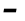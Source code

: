 SplineFontDB: 3.2
FontName: Agave-BoldItalic
FullName: Agave Bold Italic
FamilyName: Agave
Weight: Bold
Copyright: (c) 2013-2021 type agaric <agaric@protonmail.com>
Version: 38
ItalicAngle: -10
UnderlinePosition: -384
UnderlineWidth: 128
Ascent: 1536
Descent: 512
InvalidEm: 0
sfntRevision: 0x00260000
LayerCount: 2
Layer: 0 1 "Back" 1
Layer: 1 1 "Fore" 0
XUID: [1021 584 1762956521 11297310]
StyleMap: 0x0021
FSType: 0
OS2Version: 0
OS2_WeightWidthSlopeOnly: 0
OS2_UseTypoMetrics: 1
CreationTime: 1604070579
ModificationTime: 1609947972
PfmFamily: 49
TTFWeight: 700
TTFWidth: 5
LineGap: 0
VLineGap: 0
Panose: 2 11 8 9 4 6 4 2 2 3
OS2TypoAscent: 1536
OS2TypoAOffset: 0
OS2TypoDescent: -512
OS2TypoDOffset: 0
OS2TypoLinegap: 0
OS2WinAscent: 1536
OS2WinAOffset: 0
OS2WinDescent: 512
OS2WinDOffset: 0
HheadAscent: 1536
HheadAOffset: 0
HheadDescent: -512
HheadDOffset: 0
OS2SubXSize: 1403
OS2SubYSize: 1224
OS2SubXOff: 0
OS2SubYOff: 120
OS2SupXSize: 1403
OS2SupYSize: 1224
OS2SupXOff: 0
OS2SupYOff: 648
OS2StrikeYSize: 128
OS2StrikeYPos: 512
OS2CapHeight: 1280
OS2XHeight: 1024
OS2FamilyClass: 1285
OS2Vendor: 'agrc'
MarkAttachClasses: 1
DEI: 91125
LangName: 1033 "" "" "" "Agave Bold Italic" "" "" "" "" "" "type agaric" "" "https://github.com/blobject/agave" "https://b.agaric.net/page/agave" "Agave typeface+AAoA(c) 2013-2020, type agaric <agaric@protonmail.com>+AAoACgAA-Permission is hereby granted, free of charge, to any person obtaining a copy of this software and associated documentation files (the +ACIA-Software+ACIA), to deal in the Software without restriction, including without limitation the rights to use, copy, modify, merge, publish, distribute, sublicense, and/or sell copies of the Software, and to permit persons to whom the Software is furnished to do so, subject to the following conditions:+AAoACgAA-The above copyright notice and this permission notice shall be included in all copies or substantial portions of the Software.+AAoACgAA-THE SOFTWARE IS PROVIDED +ACIA-AS IS+ACIA, WITHOUT WARRANTY OF ANY KIND, EXPRESS OR IMPLIED, INCLUDING BUT NOT LIMITED TO THE WARRANTIES OF MERCHANTABILITY, FITNESS FOR A PARTICULAR PURPOSE AND NONINFRINGEMENT. IN NO EVENT SHALL THE AUTHORS OR COPYRIGHT HOLDERS BE LIABLE FOR ANY CLAIM, DAMAGES OR OTHER LIABILITY, WHETHER IN AN ACTION OF CONTRACT, TORT OR OTHERWISE, ARISING FROM, OUT OF OR IN CONNECTION WITH THE SOFTWARE OR THE USE OR OTHER DEALINGS IN THE SOFTWARE.+AAoA" "https://github.com/blobject/agave/blob/master/LICENSE" "" "Agave" "Bold Italic" "" "" "" "Agave" "Bold Italic"
Encoding: UnicodeBmp
UnicodeInterp: none
NameList: AGL For New Fonts
DisplaySize: -24
AntiAlias: 1
FitToEm: 0
WinInfo: 41 41 21
BeginPrivate: 0
EndPrivate
TeXData: 1 0 0 524288 262144 174762 655360 -1048576 174762 783286 444596 497025 792723 393216 433062 380633 303038 157286 324010 404750 52429 2506097 1059062 262144
BeginChars: 65579 46

StartChar: hyphen
Encoding: 45 45 0
Width: 1024
Flags: W
LayerCount: 2
Fore
SplineSet
175 547 m 1,0,-1
 208 733 l 1,1,-1
 849 733 l 1,2,-1
 816 547 l 1,3,-1
 175 547 l 1,0,-1
EndSplineSet
Validated: 1
EndChar

StartChar: space
Encoding: 32 32 1
Width: 1024
Flags: W
LayerCount: 2
Fore
Validated: 1
EndChar

StartChar: uni00A0
Encoding: 160 160 2
Width: 1024
Flags: W
LayerCount: 2
Fore
Validated: 1
EndChar

StartChar: .notdef
Encoding: 65536 -1 3
Width: 1024
VWidth: 0
Flags: W
LayerCount: 2
Fore
SplineSet
320 1280 m 2,0,-1
 433 1280 l 1,1,-1
 433 1152 l 1,2,-1
 320 1152 l 2,3,4
 267 1152 267 1152 229.5 1114.5 c 128,-1,5
 192 1077 192 1077 192 1024 c 2,6,-1
 192 768 l 1,7,-1
 64 768 l 1,8,-1
 64 1024 l 2,9,10
 64 1130 64 1130 139 1205 c 128,-1,11
 214 1280 214 1280 320 1280 c 2,0,-1
591 1280 m 1,12,-1
 704 1280 l 2,13,14
 810 1280 810 1280 885 1205 c 128,-1,15
 960 1130 960 1130 960 1024 c 2,16,-1
 960 768 l 1,17,-1
 832 768 l 1,18,-1
 832 1024 l 2,19,20
 832 1077 832 1077 794.5 1114.5 c 128,-1,21
 757 1152 757 1152 704 1152 c 2,22,-1
 591 1152 l 1,23,-1
 591 1280 l 1,12,-1
64 512 m 1,24,-1
 192 512 l 1,25,-1
 192 256 l 2,26,27
 192 203 192 203 229.5 165.5 c 128,-1,28
 267 128 267 128 320 128 c 2,29,-1
 433 128 l 1,30,-1
 433 0 l 1,31,-1
 320 0 l 2,32,33
 214 0 214 0 139 75 c 128,-1,34
 64 150 64 150 64 256 c 2,35,-1
 64 512 l 1,24,-1
832 512 m 1,36,-1
 960 512 l 1,37,-1
 960 256 l 2,38,39
 960 150 960 150 885 75 c 128,-1,40
 810 0 810 0 704 0 c 2,41,-1
 591 0 l 1,42,-1
 591 128 l 1,43,-1
 704 128 l 2,44,45
 757 128 757 128 794.5 165.5 c 128,-1,46
 832 203 832 203 832 256 c 2,47,-1
 832 512 l 1,36,-1
EndSplineSet
EndChar

StartChar: agave.Aduck
Encoding: 65537 -1 4
Width: 1024
VWidth: 0
Flags: W
LayerCount: 2
Fore
SplineSet
410 1152 m 1,0,-1
 614 1152 l 1,1,-1
 960 0 l 1,2,-1
 783 0 l 1,3,-1
 706 256 l 1,4,-1
 318 256 l 1,5,-1
 241 0 l 1,6,-1
 64 0 l 1,7,-1
 410 1152 l 1,0,-1
512 975 m 1,8,-1
 481 798 l 1,9,-1
 365 413 l 1,10,-1
 659 413 l 1,11,-1
 543 798 l 1,12,-1
 512 975 l 1,8,-1
EndSplineSet
EndChar

StartChar: agave.Bduck
Encoding: 65538 -1 5
Width: 1024
VWidth: 0
Flags: W
LayerCount: 2
Fore
SplineSet
128 1152 m 1,0,-1
 384 1152 l 2,1,2
 611 1152 611 1152 729.5 1078 c 128,-1,3
 848 1004 848 1004 848 832 c 0,4,5
 848 782 848 782 830.5 741 c 128,-1,6
 813 700 813 700 788 676.5 c 128,-1,7
 763 653 763 653 738 636.5 c 128,-1,8
 713 620 713 620 695.5 614.5 c 2,9,-1
 678 609 l 1,10,11
 689 607 689 607 707 602 c 128,-1,12
 725 597 725 597 770.5 575.5 c 128,-1,13
 816 554 816 554 851.5 526 c 128,-1,14
 887 498 887 498 915.5 447 c 128,-1,15
 944 396 944 396 944 335 c 0,16,17
 944 155 944 155 801 77.5 c 128,-1,18
 658 0 658 0 384 0 c 2,19,-1
 128 0 l 1,20,-1
 128 1152 l 1,0,-1
298 995 m 1,21,-1
 298 669 l 1,22,-1
 384 669 l 2,23,24
 521 669 521 669 599.5 712.5 c 128,-1,25
 678 756 678 756 678 832 c 128,-1,26
 678 908 678 908 599.5 951.5 c 128,-1,27
 521 995 521 995 384 995 c 2,28,-1
 298 995 l 1,21,-1
298 512 m 1,29,-1
 298 157 l 1,30,-1
 384 157 l 2,31,32
 479 157 479 157 547 165 c 128,-1,33
 615 173 615 173 668.5 192.5 c 128,-1,34
 722 212 722 212 748 247.5 c 128,-1,35
 774 283 774 283 774 335 c 128,-1,36
 774 387 774 387 748 422.5 c 128,-1,37
 722 458 722 458 668.5 477 c 128,-1,38
 615 496 615 496 547.5 504 c 128,-1,39
 480 512 480 512 384 512 c 2,40,-1
 298 512 l 1,29,-1
EndSplineSet
EndChar

StartChar: agave.Cduck
Encoding: 65539 -1 6
Width: 1024
VWidth: 0
Flags: W
LayerCount: 2
Fore
SplineSet
665 1160 m 0,0,1
 729 1160 729 1160 786.5 1156 c 128,-1,2
 844 1152 844 1152 870 1148 c 2,3,-1
 896 1144 l 1,4,-1
 896 995 l 1,5,-1
 665 995 l 2,6,7
 491 995 491 995 390.5 883 c 128,-1,8
 290 771 290 771 290 576 c 0,9,10
 290 350 290 350 385.5 253.5 c 128,-1,11
 481 157 481 157 665 157 c 2,12,-1
 896 157 l 1,13,-1
 896 8 l 1,14,15
 808 -8 808 -8 665 -8 c 0,16,17
 532 -8 532 -8 433.5 22 c 128,-1,18
 335 52 335 52 261 119 c 128,-1,19
 187 186 187 186 149.5 300.5 c 128,-1,20
 112 415 112 415 112 576 c 0,21,22
 112 847 112 847 260.5 1003.5 c 128,-1,23
 409 1160 409 1160 665 1160 c 0,0,1
EndSplineSet
EndChar

StartChar: agave.Dduck
Encoding: 65540 -1 7
Width: 1024
VWidth: 0
Flags: W
LayerCount: 2
Fore
SplineSet
128 1152 m 1,0,-1
 384 1152 l 2,1,2
 518 1152 518 1152 618 1122.5 c 128,-1,3
 718 1093 718 1093 793 1026.5 c 128,-1,4
 868 960 868 960 906 847.5 c 128,-1,5
 944 735 944 735 944 576 c 128,-1,6
 944 417 944 417 906 304.5 c 128,-1,7
 868 192 868 192 793 125.5 c 128,-1,8
 718 59 718 59 618 29.5 c 128,-1,9
 518 0 518 0 384 0 c 2,10,-1
 128 -0 l 1,11,-1
 128 1152 l 1,0,-1
298 995 m 1,12,-1
 298 157 l 1,13,-1
 384 157 l 2,14,15
 571 157 571 157 668.5 253.5 c 128,-1,16
 766 350 766 350 766 576 c 128,-1,17
 766 802 766 802 668.5 898.5 c 128,-1,18
 571 995 571 995 384 995 c 2,19,-1
 298 995 l 1,12,-1
EndSplineSet
EndChar

StartChar: agave.Educk
Encoding: 65541 -1 8
Width: 1024
VWidth: 0
Flags: W
LayerCount: 2
Fore
SplineSet
160 1152 m 1,0,-1
 896 1152 l 1,1,-1
 896 995 l 1,2,-1
 330 995 l 1,3,-1
 330 669 l 1,4,-1
 832 669 l 1,5,-1
 832 512 l 1,6,-1
 330 512 l 1,7,-1
 330 157 l 1,8,-1
 896 157 l 1,9,-1
 896 0 l 1,10,-1
 160 0 l 1,11,-1
 160 1152 l 1,0,-1
EndSplineSet
EndChar

StartChar: agave.Fduck
Encoding: 65542 -1 9
Width: 1024
VWidth: 0
Flags: W
LayerCount: 2
Fore
SplineSet
160 1152 m 1,0,-1
 896 1152 l 1,1,-1
 896 995 l 1,2,-1
 330 995 l 1,3,-1
 330 669 l 1,4,-1
 864 669 l 1,5,-1
 864 512 l 1,6,-1
 330 512 l 1,7,-1
 330 0 l 1,8,-1
 160 0 l 1,9,-1
 160 1152 l 1,0,-1
EndSplineSet
EndChar

StartChar: agave.Gduck
Encoding: 65543 -1 10
Width: 1024
VWidth: 0
Flags: W
LayerCount: 2
Fore
SplineSet
640 1160 m 0,0,1
 707 1160 707 1160 771 1156 c 128,-1,2
 835 1152 835 1152 865.5 1148 c 2,3,-1
 896 1144 l 1,4,-1
 896 995 l 1,5,-1
 640 995 l 2,6,7
 452 995 452 995 355 884.5 c 128,-1,8
 258 774 258 774 258 576 c 0,9,10
 258 458 258 458 279 374.5 c 128,-1,11
 300 291 300 291 341.5 242 c 128,-1,12
 383 193 383 193 438 171 c 128,-1,13
 493 149 493 149 567 149 c 0,14,15
 660 149 660 149 709 174 c 128,-1,16
 758 199 758 199 758 256 c 2,17,-1
 758 512 l 1,18,-1
 512 512 l 1,19,-1
 512 669 l 1,20,-1
 928 669 l 1,21,-1
 928 256 l 2,22,23
 928 114 928 114 836 53 c 128,-1,24
 744 -8 744 -8 567 -8 c 0,25,26
 450 -8 450 -8 363 22 c 128,-1,27
 276 52 276 52 211 119 c 128,-1,28
 146 186 146 186 113 300.5 c 128,-1,29
 80 415 80 415 80 576 c 0,30,31
 80 851 80 851 224.5 1005.5 c 128,-1,32
 369 1160 369 1160 640 1160 c 0,0,1
EndSplineSet
EndChar

StartChar: agave.Hduck
Encoding: 65544 -1 11
Width: 1024
VWidth: 0
Flags: W
LayerCount: 2
Fore
SplineSet
96 1152 m 1,0,-1
 266 1152 l 1,1,-1
 266 669 l 1,2,-1
 758 669 l 1,3,-1
 758 1152 l 1,4,-1
 928 1152 l 1,5,-1
 928 0 l 1,6,-1
 758 0 l 1,7,-1
 758 512 l 1,8,-1
 266 512 l 1,9,-1
 266 0 l 1,10,-1
 96 0 l 1,11,-1
 96 1152 l 1,0,-1
EndSplineSet
EndChar

StartChar: agave.Iduck
Encoding: 65545 -1 12
Width: 1024
VWidth: 0
Flags: W
LayerCount: 2
Fore
SplineSet
160 1152 m 5,0,-1
 864 1152 l 5,1,-1
 864 995 l 5,2,-1
 597 995 l 5,3,-1
 597 157 l 5,4,-1
 864 157 l 5,5,-1
 864 0 l 5,6,-1
 160 0 l 5,7,-1
 160 157 l 5,8,-1
 427 157 l 5,9,-1
 427 995 l 5,10,-1
 160 995 l 5,11,-1
 160 1152 l 5,0,-1
EndSplineSet
EndChar

StartChar: agave.Jduck
Encoding: 65546 -1 13
Width: 1024
VWidth: 0
Flags: W
LayerCount: 2
Fore
SplineSet
192 1152 m 1,0,-1
 832 1152 l 1,1,-1
 832 526 l 2,2,3
 832 378 832 378 798 273.5 c 128,-1,4
 764 169 764 169 697 108 c 128,-1,5
 630 47 630 47 541 19.5 c 128,-1,6
 452 -8 452 -8 332 -8 c 0,7,8
 276 -8 276 -8 225 -4 c 128,-1,9
 174 -0 174 -0 151 4 c 2,10,-1
 128 8 l 1,11,-1
 128 157 l 1,12,-1
 332 157 l 2,13,14
 494 157 494 157 578 242 c 128,-1,15
 662 327 662 327 662 526 c 2,16,-1
 662 995 l 1,17,-1
 192 995 l 1,18,-1
 192 1152 l 1,0,-1
EndSplineSet
EndChar

StartChar: agave.Kduck
Encoding: 65547 -1 14
Width: 1024
VWidth: 0
Flags: W
LayerCount: 2
Fore
SplineSet
741 1152 m 1,0,-1
 960 1152 l 1,1,-1
 491 576 l 1,2,-1
 960 0 l 1,3,-1
 741 0 l 1,4,-1
 298 544 l 1,5,-1
 298 0 l 1,6,-1
 128 0 l 1,7,-1
 128 1152 l 1,8,-1
 298 1152 l 1,9,-1
 298 608 l 1,10,-1
 741 1152 l 1,0,-1
EndSplineSet
EndChar

StartChar: agave.Lduck
Encoding: 65548 -1 15
Width: 1024
VWidth: 0
Flags: W
LayerCount: 2
Fore
SplineSet
160 1152 m 1,0,-1
 330 1152 l 1,1,-1
 330 157 l 1,2,-1
 896 157 l 1,3,-1
 896 0 l 1,4,-1
 160 0 l 1,5,-1
 160 1152 l 1,0,-1
EndSplineSet
EndChar

StartChar: agave.lduck
Encoding: 65549 -1 16
Width: 1024
VWidth: 0
Flags: W
LayerCount: 2
Fore
SplineSet
160 1152 m 1,0,-1
 597 1152 l 1,1,-1
 597 157 l 1,2,-1
 896 157 l 1,3,-1
 896 0 l 1,4,-1
 128 0 l 1,5,-1
 128 157 l 1,6,-1
 427 157 l 1,7,-1
 427 995 l 1,8,-1
 160 995 l 1,9,-1
 160 1152 l 1,0,-1
EndSplineSet
EndChar

StartChar: agave.Mduck
Encoding: 65550 -1 17
Width: 1024
VWidth: 0
Flags: W
LayerCount: 2
Fore
SplineSet
64 1152 m 1,0,-1
 221 1152 l 1,1,-1
 512 702 l 1,2,-1
 803 1152 l 1,3,-1
 960 1152 l 1,4,-1
 960 0 l 1,5,-1
 803 0 l 1,6,-1
 803 883 l 1,7,-1
 563 512 l 1,8,-1
 461 512 l 1,9,-1
 221 883 l 1,10,-1
 221 0 l 1,11,-1
 64 0 l 1,12,-1
 64 1152 l 1,0,-1
EndSplineSet
EndChar

StartChar: agave.Nduck
Encoding: 65551 -1 18
Width: 1024
VWidth: 0
Flags: W
LayerCount: 2
Fore
SplineSet
96 1152 m 1,0,-1
 300 1152 l 1,1,-1
 758 256 l 1,2,-1
 758 1152 l 1,3,-1
 928 1152 l 1,4,-1
 928 0 l 1,5,-1
 723 0 l 1,6,-1
 266 896 l 1,7,-1
 266 0 l 1,8,-1
 96 0 l 1,9,-1
 96 1152 l 1,0,-1
EndSplineSet
EndChar

StartChar: agave.Oduck
Encoding: 65552 -1 19
Width: 1024
VWidth: 0
Flags: W
LayerCount: 2
Fore
SplineSet
16 576 m 128,-1,1
 16 739 16 739 49.5 855 c 128,-1,2
 83 971 83 971 149.5 1039 c 128,-1,3
 216 1107 216 1107 304.5 1137.5 c 128,-1,4
 393 1168 393 1168 512 1168 c 128,-1,5
 631 1168 631 1168 719.5 1137.5 c 128,-1,6
 808 1107 808 1107 874.5 1039 c 128,-1,7
 941 971 941 971 974.5 855 c 128,-1,8
 1008 739 1008 739 1008 576 c 128,-1,9
 1008 413 1008 413 974.5 297 c 128,-1,10
 941 181 941 181 874.5 113 c 128,-1,11
 808 45 808 45 719.5 14.5 c 128,-1,12
 631 -16 631 -16 512 -16 c 128,-1,13
 393 -16 393 -16 304.5 14.5 c 128,-1,14
 216 45 216 45 149.5 113 c 128,-1,15
 83 181 83 181 49.5 297 c 128,-1,0
 16 413 16 413 16 576 c 128,-1,1
512 1011 m 128,-1,17
 434 1011 434 1011 376 988.5 c 128,-1,18
 318 966 318 966 274 916 c 128,-1,19
 230 866 230 866 208 781 c 128,-1,20
 186 696 186 696 186 576 c 128,-1,21
 186 456 186 456 208 371 c 128,-1,22
 230 286 230 286 274 236 c 128,-1,23
 318 186 318 186 376 163.5 c 128,-1,24
 434 141 434 141 512 141 c 128,-1,25
 590 141 590 141 648 163.5 c 128,-1,26
 706 186 706 186 750 236 c 128,-1,27
 794 286 794 286 816 371 c 128,-1,28
 838 456 838 456 838 576 c 128,-1,29
 838 696 838 696 816 781 c 128,-1,30
 794 866 794 866 750 916 c 128,-1,31
 706 966 706 966 648 988.5 c 128,-1,16
 590 1011 590 1011 512 1011 c 128,-1,17
EndSplineSet
EndChar

StartChar: agave.Pduck
Encoding: 65553 -1 20
Width: 1024
VWidth: 0
Flags: W
LayerCount: 2
Fore
SplineSet
160 1152 m 1,0,-1
 604 1152 l 2,1,2
 762 1152 762 1152 853 1066 c 128,-1,3
 944 980 944 980 944 832 c 128,-1,4
 944 684 944 684 825 598 c 128,-1,5
 706 512 706 512 500 512 c 2,6,-1
 330 512 l 1,7,-1
 330 0 l 1,8,-1
 160 0 l 1,9,-1
 160 1152 l 1,0,-1
330 995 m 1,10,-1
 330 669 l 1,11,-1
 500 669 l 2,12,13
 627 669 627 669 700.5 712.5 c 128,-1,14
 774 756 774 756 774 832 c 128,-1,15
 774 908 774 908 728.5 951.5 c 128,-1,16
 683 995 683 995 604 995 c 2,17,-1
 330 995 l 1,10,-1
EndSplineSet
EndChar

StartChar: agave.Rduck
Encoding: 65554 -1 21
Width: 1024
VWidth: 0
Flags: W
LayerCount: 2
Fore
SplineSet
128 1152 m 1,0,-1
 572 1152 l 2,1,2
 739 1152 739 1152 825.5 1078 c 128,-1,3
 912 1004 912 1004 912 832 c 0,4,5
 912 705.021087314 912 705.021087314 856.087732856 632.357814115 c 128,-1,6
 800.175465712 559.694540917 800.175465712 559.694540917 692.443359375 531.634765625 c 1,7,-1
 960 0 l 1,8,-1
 770 0 l 1,9,-1
 512 512 l 1,10,-1
 298 512 l 1,11,-1
 298 0 l 1,12,-1
 128 0 l 1,13,-1
 128 1152 l 1,0,-1
298 995 m 1,14,-1
 298 669 l 1,15,-1
 468 669 l 2,16,17
 602 669 602 669 672 706.5 c 128,-1,18
 742 744 742 744 742 832 c 128,-1,19
 742 920 742 920 698.5 957.5 c 128,-1,20
 655 995 655 995 572 995 c 2,21,-1
 298 995 l 1,14,-1
EndSplineSet
EndChar

StartChar: agave.Sduck
Encoding: 65555 -1 22
Width: 1024
VWidth: 0
Flags: W
LayerCount: 2
Fore
SplineSet
652 1160 m 0,0,1
 719 1160 719 1160 780 1156 c 128,-1,2
 841 1152 841 1152 868.5 1148 c 2,3,-1
 896 1144 l 1,4,-1
 896 995 l 1,5,-1
 652 995 l 2,6,7
 579 995 579 995 527.5 991.5 c 128,-1,8
 476 988 476 988 428.5 978 c 128,-1,9
 381 968 381 968 352.5 951 c 128,-1,10
 324 934 324 934 307 905 c 128,-1,11
 290 876 290 876 290 835 c 0,12,13
 290 783 290 783 326 746 c 128,-1,14
 362 709 362 709 419.5 687 c 128,-1,15
 477 665 477 665 547 645.5 c 128,-1,16
 617 626 617 626 687 602 c 128,-1,17
 757 578 757 578 814.5 545 c 128,-1,18
 872 512 872 512 908 454 c 128,-1,19
 944 396 944 396 944 317 c 0,20,21
 944 237 944 237 924.5 182.5 c 128,-1,22
 905 128 905 128 864.5 90 c 128,-1,23
 824 52 824 52 751.5 31 c 128,-1,24
 679 10 679 10 584.5 1 c 128,-1,25
 490 -8 490 -8 352 -8 c 0,26,27
 282 -8 282 -8 218 -4 c 128,-1,28
 154 -0 154 -0 125 4 c 2,29,-1
 96 8 l 1,30,-1
 96 157 l 1,31,-1
 352 157 l 2,32,33
 595 157 595 157 680.5 187 c 128,-1,34
 766 217 766 217 766 317 c 0,35,36
 766 369 766 369 730 406 c 128,-1,37
 694 443 694 443 636.5 465 c 128,-1,38
 579 487 579 487 509 506.5 c 128,-1,39
 439 526 439 526 369 550 c 128,-1,40
 299 574 299 574 241.5 607 c 128,-1,41
 184 640 184 640 148 698 c 128,-1,42
 112 756 112 756 112 835 c 0,43,44
 112 912 112 912 136.5 969 c 128,-1,45
 161 1026 161 1026 205 1062.5 c 128,-1,46
 249 1099 249 1099 318 1121 c 128,-1,47
 387 1143 387 1143 467 1151.5 c 128,-1,48
 547 1160 547 1160 652 1160 c 0,0,1
EndSplineSet
EndChar

StartChar: agave.Tduck
Encoding: 65556 -1 23
Width: 1024
VWidth: 0
Flags: W
LayerCount: 2
Fore
SplineSet
64 1152 m 1,0,-1
 960 1152 l 1,1,-1
 960 995 l 1,2,-1
 597 995 l 1,3,-1
 597 0 l 1,4,-1
 427 0 l 1,5,-1
 427 995 l 1,6,-1
 64 995 l 1,7,-1
 64 1152 l 1,0,-1
EndSplineSet
EndChar

StartChar: agave.Uduck
Encoding: 65557 -1 24
Width: 1024
VWidth: 0
Flags: W
LayerCount: 2
Fore
SplineSet
32 1152 m 1,0,-1
 202 1152 l 1,1,-1
 202 527 l 2,2,3
 202 309 202 309 269.5 225 c 128,-1,4
 337 141 337 141 512 141 c 128,-1,5
 687 141 687 141 754.5 225 c 128,-1,6
 822 309 822 309 822 527 c 2,7,-1
 822 1152 l 1,8,-1
 992 1152 l 1,9,-1
 992 527 l 2,10,11
 992 372 992 372 968 270 c 128,-1,12
 944 168 944 168 886.5 103 c 128,-1,13
 829 38 829 38 739 11 c 128,-1,14
 649 -16 649 -16 512 -16 c 128,-1,15
 375 -16 375 -16 285 11 c 128,-1,16
 195 38 195 38 137.5 103 c 128,-1,17
 80 168 80 168 56 270 c 128,-1,18
 32 372 32 372 32 527 c 2,19,-1
 32 1152 l 1,0,-1
EndSplineSet
EndChar

StartChar: agave.Vduck
Encoding: 65558 -1 25
Width: 1024
VWidth: 0
Flags: W
LayerCount: 2
Fore
SplineSet
64 1152 m 1,0,-1
 241 1152 l 1,1,-1
 481 354 l 1,2,-1
 512 177 l 1,3,-1
 543 354 l 1,4,-1
 783 1152 l 1,5,-1
 960 1152 l 1,6,-1
 614 0 l 1,7,-1
 410 0 l 1,8,-1
 64 1152 l 1,0,-1
EndSplineSet
EndChar

StartChar: agave.Wduck
Encoding: 65559 -1 26
Width: 1024
VWidth: 0
Flags: W
LayerCount: 2
Fore
SplineSet
32 1152 m 1,0,-1
 190 1152 l 1,1,-1
 267 245 l 1,2,-1
 461 768 l 1,3,-1
 563 768 l 1,4,-1
 758 241 l 1,5,-1
 834 1152 l 1,6,-1
 992 1152 l 1,7,-1
 896 0 l 1,8,-1
 692 0 l 1,9,-1
 512 486 l 1,10,-1
 332 0 l 1,11,-1
 128 0 l 1,12,-1
 32 1152 l 1,0,-1
EndSplineSet
EndChar

StartChar: agave.Xduck
Encoding: 65560 -1 27
Width: 1024
VWidth: 0
Flags: W
LayerCount: 2
Fore
SplineSet
34 1152 m 1,0,-1
 235 1152 l 1,1,-1
 512 731 l 1,2,-1
 789 1152 l 1,3,-1
 992 1152 l 1,4,-1
 614 576 l 1,5,-1
 992 -0 l 1,6,-1
 789 -0 l 1,7,-1
 512 421 l 1,8,-1
 235 -0 l 1,9,-1
 32 -0 l 1,10,-1
 410 576 l 1,11,-1
 34 1152 l 1,0,-1
EndSplineSet
EndChar

StartChar: agave.Yduck
Encoding: 65561 -1 28
Width: 1024
VWidth: 0
Flags: W
LayerCount: 2
Fore
SplineSet
790 1152 m 1,0,-1
 992 1152 l 1,1,-1
 597 542 l 1,2,-1
 597 0 l 1,3,-1
 427 0 l 1,4,-1
 427 542 l 1,5,-1
 32 1152 l 1,6,-1
 234 1152 l 1,7,-1
 512 723 l 1,8,-1
 790 1152 l 1,0,-1
EndSplineSet
EndChar

StartChar: agave.Zduck
Encoding: 65562 -1 29
Width: 1024
VWidth: 0
Flags: W
LayerCount: 2
Fore
SplineSet
128 1152 m 1,0,-1
 896 1152 l 1,1,-1
 896 995 l 1,2,-1
 290 157 l 1,3,-1
 928 157 l 1,4,-1
 928 0 l 1,5,-1
 96 0 l 1,6,-1
 96 157 l 1,7,-1
 702 995 l 1,8,-1
 128 995 l 1,9,-1
 128 1152 l 1,0,-1
EndSplineSet
EndChar

StartChar: agave.AEduck
Encoding: 65563 -1 30
Width: 1024
VWidth: 0
Flags: W
LayerCount: 2
Fore
SplineSet
396.999023438 1152 m 1,0,-1
 992 1152 l 1,1,-1
 992 995 l 1,2,-1
 682 995 l 1,3,-1
 682 669 l 1,4,-1
 960 669 l 1,5,-1
 960 512 l 1,6,-1
 682 512 l 1,7,-1
 682 157 l 1,8,-1
 992 157 l 1,9,-1
 992 0 l 1,10,-1
 512 0 l 1,11,-1
 512 256 l 1,12,-1
 278 256 l 1,13,-1
 197 0 l 1,14,-1
 32 0 l 1,15,-1
 396.999023438 1152 l 1,0,-1
512 995 m 1,16,-1
 328 413 l 1,17,-1
 512 413 l 1,18,-1
 512 995 l 1,16,-1
EndSplineSet
EndChar

StartChar: agave.Oslashduck
Encoding: 65564 -1 31
Width: 1024
VWidth: 0
Flags: W
LayerCount: 2
Fore
SplineSet
815 1280 m 1,0,-1
 960 1280 l 1,1,-1
 846 1066 l 1,2,3
 1008 927 1008 927 1008 576 c 0,4,5
 1008 413 1008 413 974.5 297 c 128,-1,6
 941 181 941 181 874.5 113 c 128,-1,7
 808 45 808 45 719.5 14.5 c 128,-1,8
 631 -16 631 -16 512 -16 c 0,9,10
 381 -16 381 -16 288 20 c 1,11,-1
 209 -128 l 1,12,-1
 64 -128 l 1,13,-1
 178 86 l 1,14,15
 16 225 16 225 16 576 c 0,16,17
 16 739 16 739 49.5 855 c 128,-1,18
 83 971 83 971 149.5 1039 c 128,-1,19
 216 1107 216 1107 304.5 1137.5 c 128,-1,20
 393 1168 393 1168 512 1168 c 0,21,22
 643 1168 643 1168 736 1132 c 1,23,-1
 815 1280 l 1,0,-1
512 1011 m 0,24,25
 434 1011 434 1011 376 988.5 c 128,-1,26
 318 966 318 966 274 916 c 128,-1,27
 230 866 230 866 208 781 c 128,-1,28
 186 696 186 696 186 576 c 0,29,30
 186 354 186 354 264 248 c 1,31,-1
 658 985 l 1,32,33
 597 1011 597 1011 512 1011 c 0,24,25
760 904 m 1,34,-1
 366 167 l 1,35,36
 427 141 427 141 512 141 c 0,37,38
 590 141 590 141 648 163.5 c 128,-1,39
 706 186 706 186 750 236 c 128,-1,40
 794 286 794 286 816 371 c 128,-1,41
 838 456 838 456 838 576 c 0,42,43
 838 798 838 798 760 904 c 1,34,-1
EndSplineSet
EndChar

StartChar: agave.Ezhduck
Encoding: 65565 -1 32
Width: 1024
VWidth: 0
Flags: W
LayerCount: 2
Fore
SplineSet
896 1152 m 1,0,-1
 896 995 l 1,1,-1
 520 669 l 1,2,3
 723 668 723 668 833.5 595.5 c 128,-1,4
 944 523 944 523 944 376 c 0,5,6
 944 270 944 270 904 195 c 128,-1,7
 864 120 864 120 785.5 76 c 128,-1,8
 707 32 707 32 601.5 12 c 128,-1,9
 496 -8 496 -8 355 -8 c 0,10,11
 284 -8 284 -8 219 -4 c 128,-1,12
 154 -0 154 -0 125 4 c 2,13,-1
 96 8 l 1,14,-1
 96 157 l 1,15,-1
 355 157 l 2,16,17
 560 157 560 157 667 207.5 c 128,-1,18
 774 258 774 258 774 376 c 0,19,20
 774 439 774 439 692.5 475.5 c 128,-1,21
 611 512 611 512 469 512 c 2,22,-1
 280 512 l 1,23,-1
 280 669 l 1,24,-1
 656 995 l 1,25,-1
 128 995 l 1,26,-1
 128 1152 l 1,27,-1
 896 1152 l 1,0,-1
EndSplineSet
EndChar

StartChar: agave.Gammaduck
Encoding: 65566 -1 33
Width: 1024
VWidth: 0
Flags: W
LayerCount: 2
Fore
SplineSet
160 0 m 1,0,-1
 160 1152 l 1,1,-1
 896 1152 l 1,2,-1
 896 995 l 1,3,-1
 330 995 l 1,4,-1
 330 0 l 1,5,-1
 160 0 l 1,0,-1
EndSplineSet
EndChar

StartChar: agave.Ucyrduck
Encoding: 65567 -1 34
Width: 1024
VWidth: 0
Flags: W
LayerCount: 2
Fore
SplineSet
805 1152 m 1,0,-1
 992 1152 l 1,1,-1
 571 233 l 2,2,3
 549 185 549 185 538 162.5 c 128,-1,4
 527 140 527 140 508.5 105.5 c 128,-1,5
 490 71 490 71 477 55.5 c 128,-1,6
 464 40 464 40 445 22.5 c 128,-1,7
 426 5 426 5 405.5 -1.5 c 128,-1,8
 385 -8 385 -8 360 -8 c 0,9,10
 323 -8 323 -8 289 -4 c 128,-1,11
 255 -0 255 -0 239.5 4 c 2,12,-1
 224 8 l 1,13,-1
 224 157 l 1,14,15
 262 157 262 157 277.5 157 c 128,-1,16
 293 157 293 157 314.5 163.5 c 128,-1,17
 336 170 336 170 342.5 175 c 128,-1,18
 349 180 349 180 365 202.5 c 128,-1,19
 381 225 381 225 389.5 243.5 c 128,-1,20
 398 262 398 262 419 308 c 1,21,-1
 32 1152 l 1,22,-1
 219 1152 l 1,23,-1
 512 512 l 1,24,-1
 805 1152 l 1,0,-1
EndSplineSet
EndChar

StartChar: agave.Izhitsaduck
Encoding: 65568 -1 35
Width: 1024
VWidth: 0
Flags: W
LayerCount: 2
Fore
SplineSet
32 1152 m 1,0,-1
 211 1152 l 1,1,-1
 473 354 l 1,2,-1
 512 177 l 1,3,-1
 551 354 l 1,4,-1
 747 951 l 2,5,6
 764 1002 764 1002 772.5 1025 c 128,-1,7
 781 1048 781 1048 796.5 1080.5 c 128,-1,8
 812 1113 812 1113 826.5 1126 c 128,-1,9
 841 1139 841 1139 864.5 1149.5 c 128,-1,10
 888 1160 888 1160 918 1160 c 0,11,12
 947 1160 947 1160 973.5 1156 c 128,-1,13
 1000 1152 1000 1152 1012 1148 c 2,14,-1
 1024 1144 l 1,15,-1
 1024 995 l 1,16,17
 962 995 962 995 947.5 983 c 128,-1,18
 933 971 933 971 909 898 c 2,19,-1
 614 0 l 1,20,-1
 410 0 l 1,21,-1
 32 1152 l 1,0,-1
EndSplineSet
EndChar

StartChar: agave.Schwaduck
Encoding: 65569 -1 36
Width: 1024
VWidth: 0
Flags: W
LayerCount: 2
Fore
SplineSet
406 1160 m 0,0,1
 649 1160 649 1160 792.5 997 c 128,-1,2
 936 834 936 834 936 572 c 128,-1,3
 936 310 936 310 821 147 c 128,-1,4
 706 -16 706 -16 512 -16 c 0,5,6
 319 -16 319 -16 207.5 102 c 128,-1,7
 96 220 96 220 96 424 c 2,8,-1
 96 512 l 2,9,10
 96 601 96 601 133 635 c 128,-1,11
 170 669 170 669 266 669 c 2,12,-1
 758 669 l 1,13,14
 758 676 758 676 757 687.5 c 128,-1,15
 756 699 756 699 749.5 733 c 128,-1,16
 743 767 743 767 730.5 798 c 128,-1,17
 718 829 718 829 692 866.5 c 128,-1,18
 666 904 666 904 630 931 c 128,-1,19
 594 958 594 958 536 976.5 c 128,-1,20
 478 995 478 995 406 995 c 2,21,-1
 184 995 l 1,22,-1
 184 1144 l 1,23,24
 269 1160 269 1160 406 1160 c 0,0,1
266 512 m 1,25,-1
 266 424 l 2,26,27
 266 293 266 293 332 217 c 128,-1,28
 398 141 398 141 512 141 c 0,29,30
 562 141 562 141 603 161.5 c 128,-1,31
 644 182 644 182 668.5 214.5 c 128,-1,32
 693 247 693 247 711.5 286.5 c 128,-1,33
 730 326 730 326 738.5 366 c 128,-1,34
 747 406 747 406 752 438.5 c 128,-1,35
 757 471 757 471 757.5 491.5 c 2,36,-1
 758 512 l 1,37,-1
 266 512 l 1,25,-1
EndSplineSet
EndChar

StartChar: agave.Zeduck
Encoding: 65570 -1 37
Width: 1024
VWidth: 0
Flags: W
LayerCount: 2
Fore
SplineSet
160 1144 m 1,0,1
 265 1160 265 1160 435 1160 c 0,2,3
 653 1160 653 1160 766.5 1084.5 c 128,-1,4
 880 1009 880 1009 880 832 c 0,5,6
 880 782 880 782 862.5 741 c 128,-1,7
 845 700 845 700 820 676.5 c 128,-1,8
 795 653 795 653 770 636.5 c 128,-1,9
 745 620 745 620 727.5 614.5 c 2,10,-1
 710 609 l 1,11,12
 718 607 718 607 731.5 602 c 128,-1,13
 745 597 745 597 780 575.5 c 128,-1,14
 815 554 815 554 841.5 526 c 128,-1,15
 868 498 868 498 890 447 c 128,-1,16
 912 396 912 396 912 334 c 0,17,18
 912 150 912 150 790.5 71 c 128,-1,19
 669 -8 669 -8 435 -8 c 0,20,21
 351 -8 351 -8 274 -4 c 128,-1,22
 197 -0 197 -0 162.5 4 c 2,23,-1
 128 8 l 1,24,-1
 128 157 l 1,25,-1
 435 157 l 2,26,27
 586 157 586 157 664 197.5 c 128,-1,28
 742 238 742 238 742 334 c 128,-1,29
 742 430 742 430 655.5 471 c 128,-1,30
 569 512 569 512 402 512 c 2,31,-1
 224 512 l 1,32,-1
 224 669 l 1,33,-1
 390 669 l 2,34,35
 547 669 547 669 628.5 706.5 c 128,-1,36
 710 744 710 744 710 832 c 128,-1,37
 710 920 710 920 640 957.5 c 128,-1,38
 570 995 570 995 435 995 c 2,39,-1
 160 995 l 1,40,-1
 160 1144 l 1,0,1
EndSplineSet
EndChar

StartChar: agave.Otildeduck
Encoding: 65571 -1 38
Width: 1024
VWidth: 0
Flags: W
LayerCount: 2
Fore
SplineSet
512 1168 m 128,-1,1
 631 1168 631 1168 719.5 1137.5 c 128,-1,2
 808 1107 808 1107 874.5 1039 c 128,-1,3
 941 971 941 971 974.5 855 c 128,-1,4
 1008 739 1008 739 1008 576 c 128,-1,5
 1008 413 1008 413 974.5 297 c 128,-1,6
 941 181 941 181 874.5 113 c 128,-1,7
 808 45 808 45 719.5 14.5 c 128,-1,8
 631 -16 631 -16 512 -16 c 128,-1,9
 393 -16 393 -16 304.5 14.5 c 128,-1,10
 216 45 216 45 149.5 113 c 128,-1,11
 83 181 83 181 49.5 297 c 128,-1,12
 16 413 16 413 16 576 c 128,-1,13
 16 739 16 739 49.5 855 c 128,-1,14
 83 971 83 971 149.5 1039 c 128,-1,15
 216 1107 216 1107 304.5 1137.5 c 128,-1,0
 393 1168 393 1168 512 1168 c 128,-1,1
512 1011 m 128,-1,17
 369 1011 369 1011 287.5 931.5 c 128,-1,18
 206 852 206 852 190 669 c 1,19,-1
 834 669 l 1,20,21
 818 852 818 852 736.5 931.5 c 128,-1,16
 655 1011 655 1011 512 1011 c 128,-1,17
188 512 m 1,22,23
 199 313 199 313 281.5 227 c 128,-1,24
 364 141 364 141 512 141 c 128,-1,25
 660 141 660 141 742.5 227 c 128,-1,26
 825 313 825 313 836 512 c 1,27,-1
 188 512 l 1,22,23
EndSplineSet
EndChar

StartChar: agave.Ecyrduck
Encoding: 65572 -1 39
Width: 1024
VWidth: 0
Flags: W
LayerCount: 2
Fore
SplineSet
359 1160 m 0,0,1
 492 1160 492 1160 590.5 1130 c 128,-1,2
 689 1100 689 1100 763 1033 c 128,-1,3
 837 966 837 966 874.5 851.5 c 128,-1,4
 912 737 912 737 912 576 c 0,5,6
 912 305 912 305 763.5 148.5 c 128,-1,7
 615 -8 615 -8 359 -8 c 0,8,9
 295 -8 295 -8 237.5 -4 c 128,-1,10
 180 -0 180 -0 154 4 c 2,11,-1
 128 8 l 1,12,-1
 128 157 l 1,13,-1
 359 157 l 2,14,15
 518 157 518 157 616.5 251 c 128,-1,16
 715 345 715 345 731 512 c 1,17,-1
 192 512 l 1,18,-1
 192 669 l 1,19,-1
 729 669 l 1,20,21
 710 843 710 843 616.5 919 c 128,-1,22
 523 995 523 995 359 995 c 2,23,-1
 128 995 l 1,24,-1
 128 1144 l 1,25,26
 216 1160 216 1160 359 1160 c 0,0,1
EndSplineSet
EndChar

StartChar: agave.Cheduck
Encoding: 65573 -1 40
Width: 1024
VWidth: 0
Flags: W
LayerCount: 2
Fore
SplineSet
896 0 m 1,0,-1
 726 0 l 1,1,-1
 726 520 l 1,2,3
 644 504 644 504 512 504 c 0,4,5
 324 504 324 504 226 595.5 c 128,-1,6
 128 687 128 687 128 902 c 2,7,-1
 128 1152 l 1,8,-1
 298 1152 l 1,9,-1
 298 902 l 2,10,11
 298 776 298 776 352.5 722.5 c 128,-1,12
 407 669 407 669 512 669 c 2,13,-1
 726 669 l 1,14,-1
 726 1152 l 1,15,-1
 896 1152 l 1,16,-1
 896 0 l 1,0,-1
EndSplineSet
EndChar

StartChar: agave.Yeruduck
Encoding: 65574 -1 41
Width: 1024
VWidth: 0
Flags: W
LayerCount: 2
Fore
SplineSet
64 1152 m 1,0,-1
 234 1152 l 1,1,-1
 234 768 l 1,2,-1
 340 768 l 2,3,4
 507 768 507 768 594.5 678.5 c 128,-1,5
 682 589 682 589 682 380 c 0,6,7
 682 172 682 172 595.5 86 c 128,-1,8
 509 0 509 0 340 0 c 2,9,-1
 64 0 l 1,10,-1
 64 1152 l 1,0,-1
790 1152 m 1,11,-1
 960 1152 l 1,12,-1
 960 0 l 1,13,-1
 790 0 l 1,14,-1
 790 1152 l 1,11,-1
234 611 m 1,15,-1
 234 157 l 1,16,-1
 340 157 l 2,17,18
 425 157 425 157 468.5 207 c 128,-1,19
 512 257 512 257 512 380 c 0,20,21
 512 504 512 504 468 557.5 c 128,-1,22
 424 611 424 611 340 611 c 2,23,-1
 234 611 l 1,15,-1
EndSplineSet
EndChar

StartChar: agave.Ohornduck
Encoding: 65575 -1 42
Width: 1024
VWidth: 0
Flags: W
LayerCount: 2
Fore
SplineSet
854 1280 m 1,0,-1
 1024 1280 l 1,1,2
 1024 1070 1024 1070 926 970 c 1,3,4
 1008 829 1008 829 1008 576 c 0,5,6
 1008 413 1008 413 974.5 297 c 128,-1,7
 941 181 941 181 874.5 113 c 128,-1,8
 808 45 808 45 719.5 14.5 c 128,-1,9
 631 -16 631 -16 512 -16 c 128,-1,10
 393 -16 393 -16 304.5 14.5 c 128,-1,11
 216 45 216 45 149.5 113 c 128,-1,12
 83 181 83 181 49.5 297 c 128,-1,13
 16 413 16 413 16 576 c 128,-1,14
 16 739 16 739 49.5 855 c 128,-1,15
 83 971 83 971 149.5 1039 c 128,-1,16
 216 1107 216 1107 304.5 1137.5 c 128,-1,17
 393 1168 393 1168 512 1168 c 0,18,19
 709 1168 709 1168 823 1085 c 1,20,21
 854 1151 854 1151 854 1280 c 1,0,-1
512 1011 m 128,-1,23
 434 1011 434 1011 376 988.5 c 128,-1,24
 318 966 318 966 274 916 c 128,-1,25
 230 866 230 866 208 781 c 128,-1,26
 186 696 186 696 186 576 c 128,-1,27
 186 456 186 456 208 371 c 128,-1,28
 230 286 230 286 274 236 c 128,-1,29
 318 186 318 186 376 163.5 c 128,-1,30
 434 141 434 141 512 141 c 128,-1,31
 590 141 590 141 648 163.5 c 128,-1,32
 706 186 706 186 750 236 c 128,-1,33
 794 286 794 286 816 371 c 128,-1,34
 838 456 838 456 838 576 c 128,-1,35
 838 696 838 696 816 781 c 128,-1,36
 794 866 794 866 750 916 c 128,-1,37
 706 966 706 966 648 988.5 c 128,-1,22
 590 1011 590 1011 512 1011 c 128,-1,23
EndSplineSet
EndChar

StartChar: agave.Uhornduck
Encoding: 65576 -1 43
Width: 1024
VWidth: 0
Flags: W
LayerCount: 2
Fore
SplineSet
854 1280 m 1,0,-1
 1024 1280 l 1,1,2
 1024 1199 1024 1199 1008.5 1133.5 c 128,-1,3
 993 1068 993 1068 970 1029 c 128,-1,4
 947 990 947 990 916 962 c 128,-1,5
 885 934 885 934 860.5 922 c 128,-1,6
 836 910 836 910 810 903 c 1,7,-1
 810 576 l 2,8,9
 810 413 810 413 782.5 297 c 128,-1,10
 755 181 755 181 701 113 c 128,-1,11
 647 45 647 45 574.5 14.5 c 128,-1,12
 502 -16 502 -16 405 -16 c 128,-1,13
 308 -16 308 -16 235.5 14.5 c 128,-1,14
 163 45 163 45 109 113 c 128,-1,15
 55 181 55 181 27.5 297 c 128,-1,16
 0 413 0 413 0 576 c 2,17,-1
 0 1152 l 1,18,-1
 170 1152 l 1,19,-1
 170 576 l 1,20,21
 150 141 150 141 405 141 c 0,22,23
 520 141 520 141 580 241.5 c 128,-1,24
 640 342 640 342 640 576 c 2,25,-1
 640 1152 l 1,26,-1
 810 1152 l 1,27,-1
 810 1062 l 1,28,29
 854 1123 854 1123 854 1280 c 1,0,-1
EndSplineSet
EndChar

StartChar: agave.Omegaduck
Encoding: 65577 -1 44
Width: 1024
VWidth: 0
Flags: W
LayerCount: 2
Fore
SplineSet
512 1168 m 132,-1,1
 623 1168 623 1168 706 1140.5 c 132,-1,2
 789 1113 789 1113 851 1051.5 c 132,-1,3
 913 990 913 990 944.5 885.5 c 132,-1,4
 976 781 976 781 976 634 c 4,5,6
 976 576 976 576 961.5 518.5 c 132,-1,7
 947 461 947 461 924 415.5 c 132,-1,8
 901 370 901 370 873.5 328 c 132,-1,9
 846 286 846 286 818.5 255.5 c 132,-1,10
 791 225 791 225 768 202.5 c 132,-1,11
 745 180 745 180 730.5 168.5 c 6,12,-1
 716 157 l 5,13,-1
 992 157 l 5,14,-1
 992 0 l 5,15,-1
 614 0 l 5,16,-1
 614 256 l 5,17,18
 622 260 622 260 635 268 c 132,-1,19
 648 276 648 276 681 307.5 c 132,-1,20
 714 339 714 339 739 378.5 c 132,-1,21
 764 418 764 418 785 486.5 c 132,-1,22
 806 555 806 555 806 634 c 4,23,24
 806 837 806 837 731 924 c 132,-1,25
 656 1011 656 1011 512 1011 c 132,-1,26
 368 1011 368 1011 293 924 c 132,-1,27
 218 837 218 837 218 634 c 4,28,29
 218 555 218 555 238 487 c 132,-1,30
 258 419 258 419 286 378 c 132,-1,31
 314 337 314 337 342 308 c 132,-1,32
 370 279 370 279 390 267.5 c 6,33,-1
 410 256 l 5,34,-1
 410 0 l 5,35,-1
 32 0 l 5,36,-1
 32 157 l 5,37,-1
 308 157 l 5,38,39
 297 165 297 165 279.5 179.5 c 132,-1,40
 262 194 262 194 217.5 243 c 132,-1,41
 173 292 173 292 138.5 344 c 132,-1,42
 104 396 104 396 76 475.5 c 132,-1,43
 48 555 48 555 48 634 c 4,44,45
 48 781 48 781 79.5 885.5 c 132,-1,46
 111 990 111 990 173 1051.5 c 132,-1,47
 235 1113 235 1113 318 1140.5 c 132,-1,0
 401 1168 401 1168 512 1168 c 132,-1,1
EndSplineSet
EndChar

StartChar: agave.diaresisduck
Encoding: 65578 -1 45
Width: 1024
VWidth: 0
Flags: W
LayerCount: 2
Fore
SplineSet
112 1392 m 128,-1,1
 158 1392 158 1392 191 1359 c 128,-1,2
 224 1326 224 1326 224 1280 c 128,-1,3
 224 1234 224 1234 191 1201 c 128,-1,4
 158 1168 158 1168 112 1168 c 128,-1,5
 66 1168 66 1168 33 1201 c 128,-1,6
 0 1234 0 1234 0 1280 c 128,-1,7
 0 1326 0 1326 33 1359 c 128,-1,0
 66 1392 66 1392 112 1392 c 128,-1,1
912 1392 m 128,-1,9
 958 1392 958 1392 991 1359 c 128,-1,10
 1024 1326 1024 1326 1024 1280 c 128,-1,11
 1024 1234 1024 1234 991 1201 c 128,-1,12
 958 1168 958 1168 912 1168 c 128,-1,13
 866 1168 866 1168 833 1201 c 128,-1,14
 800 1234 800 1234 800 1280 c 128,-1,15
 800 1326 800 1326 833 1359 c 128,-1,8
 866 1392 866 1392 912 1392 c 128,-1,9
EndSplineSet
EndChar
EndChars
EndSplineFont
